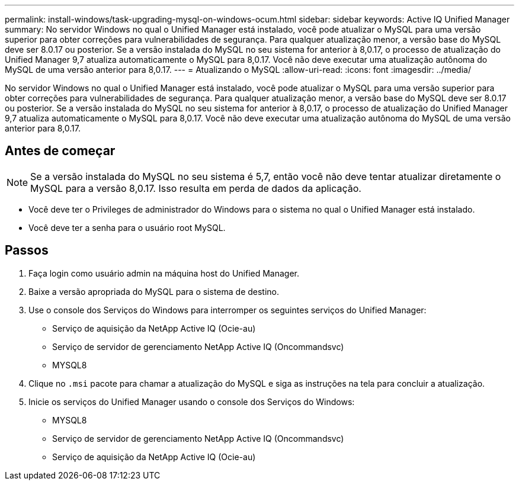 ---
permalink: install-windows/task-upgrading-mysql-on-windows-ocum.html 
sidebar: sidebar 
keywords: Active IQ Unified Manager 
summary: No servidor Windows no qual o Unified Manager está instalado, você pode atualizar o MySQL para uma versão superior para obter correções para vulnerabilidades de segurança. Para qualquer atualização menor, a versão base do MySQL deve ser 8.0.17 ou posterior. Se a versão instalada do MySQL no seu sistema for anterior à 8,0.17, o processo de atualização do Unified Manager 9,7 atualiza automaticamente o MySQL para 8,0.17. Você não deve executar uma atualização autônoma do MySQL de uma versão anterior para 8,0.17. 
---
= Atualizando o MySQL
:allow-uri-read: 
:icons: font
:imagesdir: ../media/


[role="lead"]
No servidor Windows no qual o Unified Manager está instalado, você pode atualizar o MySQL para uma versão superior para obter correções para vulnerabilidades de segurança. Para qualquer atualização menor, a versão base do MySQL deve ser 8.0.17 ou posterior. Se a versão instalada do MySQL no seu sistema for anterior à 8,0.17, o processo de atualização do Unified Manager 9,7 atualiza automaticamente o MySQL para 8,0.17. Você não deve executar uma atualização autônoma do MySQL de uma versão anterior para 8,0.17.



== Antes de começar

[NOTE]
====
Se a versão instalada do MySQL no seu sistema é 5,7, então você não deve tentar atualizar diretamente o MySQL para a versão 8,0.17. Isso resulta em perda de dados da aplicação.

====
* Você deve ter o Privileges de administrador do Windows para o sistema no qual o Unified Manager está instalado.
* Você deve ter a senha para o usuário root MySQL.




== Passos

. Faça login como usuário admin na máquina host do Unified Manager.
. Baixe a versão apropriada do MySQL para o sistema de destino.
. Use o console dos Serviços do Windows para interromper os seguintes serviços do Unified Manager:
+
** Serviço de aquisição da NetApp Active IQ (Ocie-au)
** Serviço de servidor de gerenciamento NetApp Active IQ (Oncommandsvc)
** MYSQL8


. Clique no `.msi` pacote para chamar a atualização do MySQL e siga as instruções na tela para concluir a atualização.
. Inicie os serviços do Unified Manager usando o console dos Serviços do Windows:
+
** MYSQL8
** Serviço de servidor de gerenciamento NetApp Active IQ (Oncommandsvc)
** Serviço de aquisição da NetApp Active IQ (Ocie-au)



